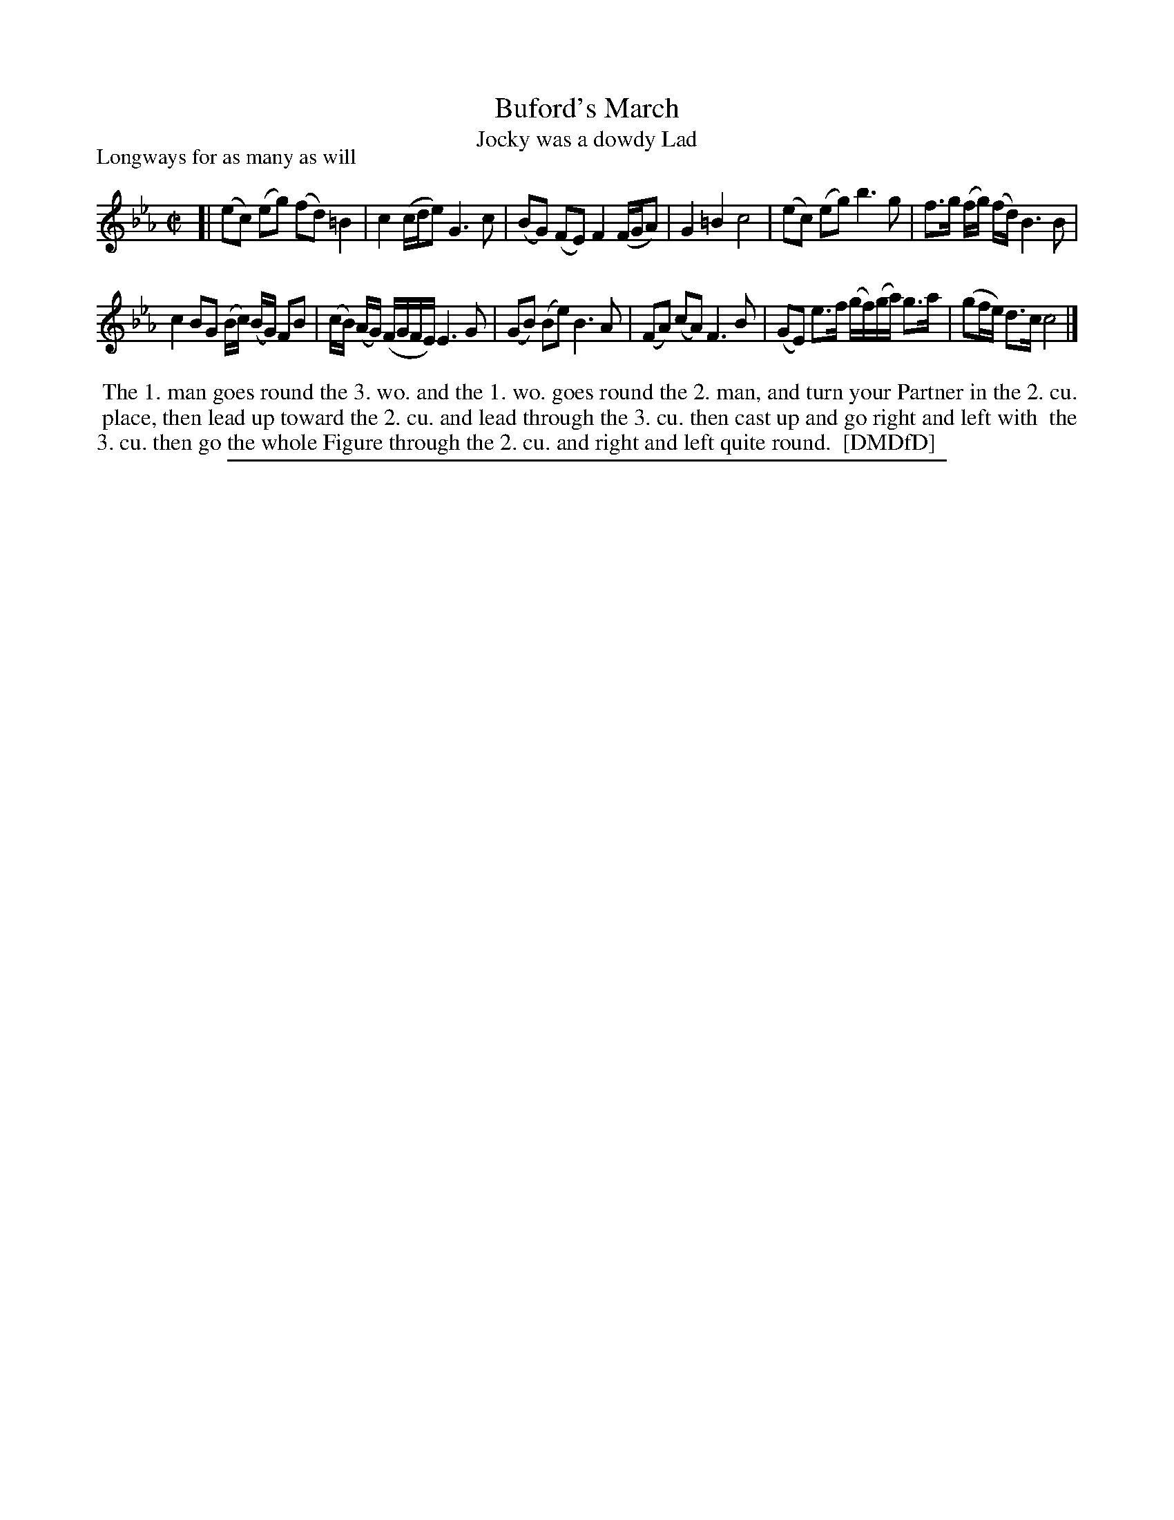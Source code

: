 X: 1
T: Buford's March
T: Jocky was a dowdy Lad
P: Longways for as many as will
%R: reel
B: "The Dancing-Master: Containing Directions and Tunes for Dancing" printed by W. Pearson for John Walsh, London ca. 1709
S: 7: DMDfD http://digital.nls.uk/special-collections-of-printed-music/pageturner.cfm?id=89751228 p.301 "D d"
Z: 2013 John Chambers <jc:trillian.mit.edu>
N: Handwritten at bottom: Named "Buford's March" or, "the Private Wedding' in the 12th Edition 1703 
M: C|
L: 1/8
K: Cm
% - - - - - - - - - - - - - - - - - - - - - - - - -
[|\
(ec) (eg) (fd) =B2 | c2 (c/d/e) G3 c |\
(BG) (FE) F2 (F/G/A) | G2 =B2 c4 |\
(ec) (eg) b3 g | f>g (f/g/) (f/d/) B3 B |
c2 BG (B/c/) (B/G/) FB | (c/B/) (A/G/) (F/G/F/E/) E3 G |\
(GB) (Be) B3 A | (FA) (cA) F3 B |\
(GE) e>f (g/f/)(g/a/) g>a | (gf/e/) d>c c4 |]
% - - - - - - - - Dance description - - - - - - - -
%%begintext align
%% The 1. man goes round the 3. wo. and the 1. wo. goes round the 2. man, and turn your Partner in the 2. cu.
%% place, then lead up toward the 2. cu. and lead through the 3. cu. then cast up and go right and left with
%% the 3. cu. then go the whole Figure through the 2. cu. and right and left quite round.
%% [DMDfD]
%%endtext
%%sep 1 8 500
